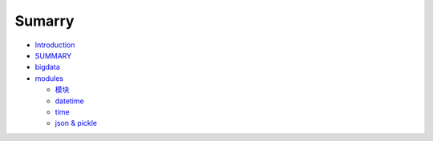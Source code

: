 Sumarry
=======

-  `Introduction <README.md>`__
-  `SUMMARY <SUMMARY.md>`__
-  `bigdata <bigdata/README.md>`__

-  `modules <python/05-modules/README.md>`__

   -  `模块 <python/05-modules/01-模块.md>`__
   -  `datetime <python/05-modules/datetime.md>`__
   -  `time <python/05-modules/time.md>`__
   -  `json & pickle <python/05-modules/json%20&%20pickle.md>`__
